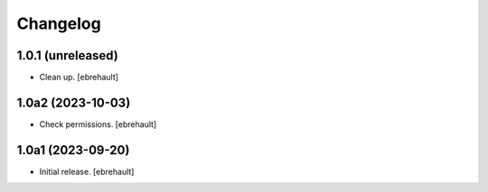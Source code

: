 Changelog
=========


1.0.1 (unreleased)
------------------

- Clean up.
  [ebrehault]

1.0a2 (2023-10-03)
------------------

- Check permissions.
  [ebrehault]


1.0a1 (2023-09-20)
------------------

- Initial release.
  [ebrehault]
